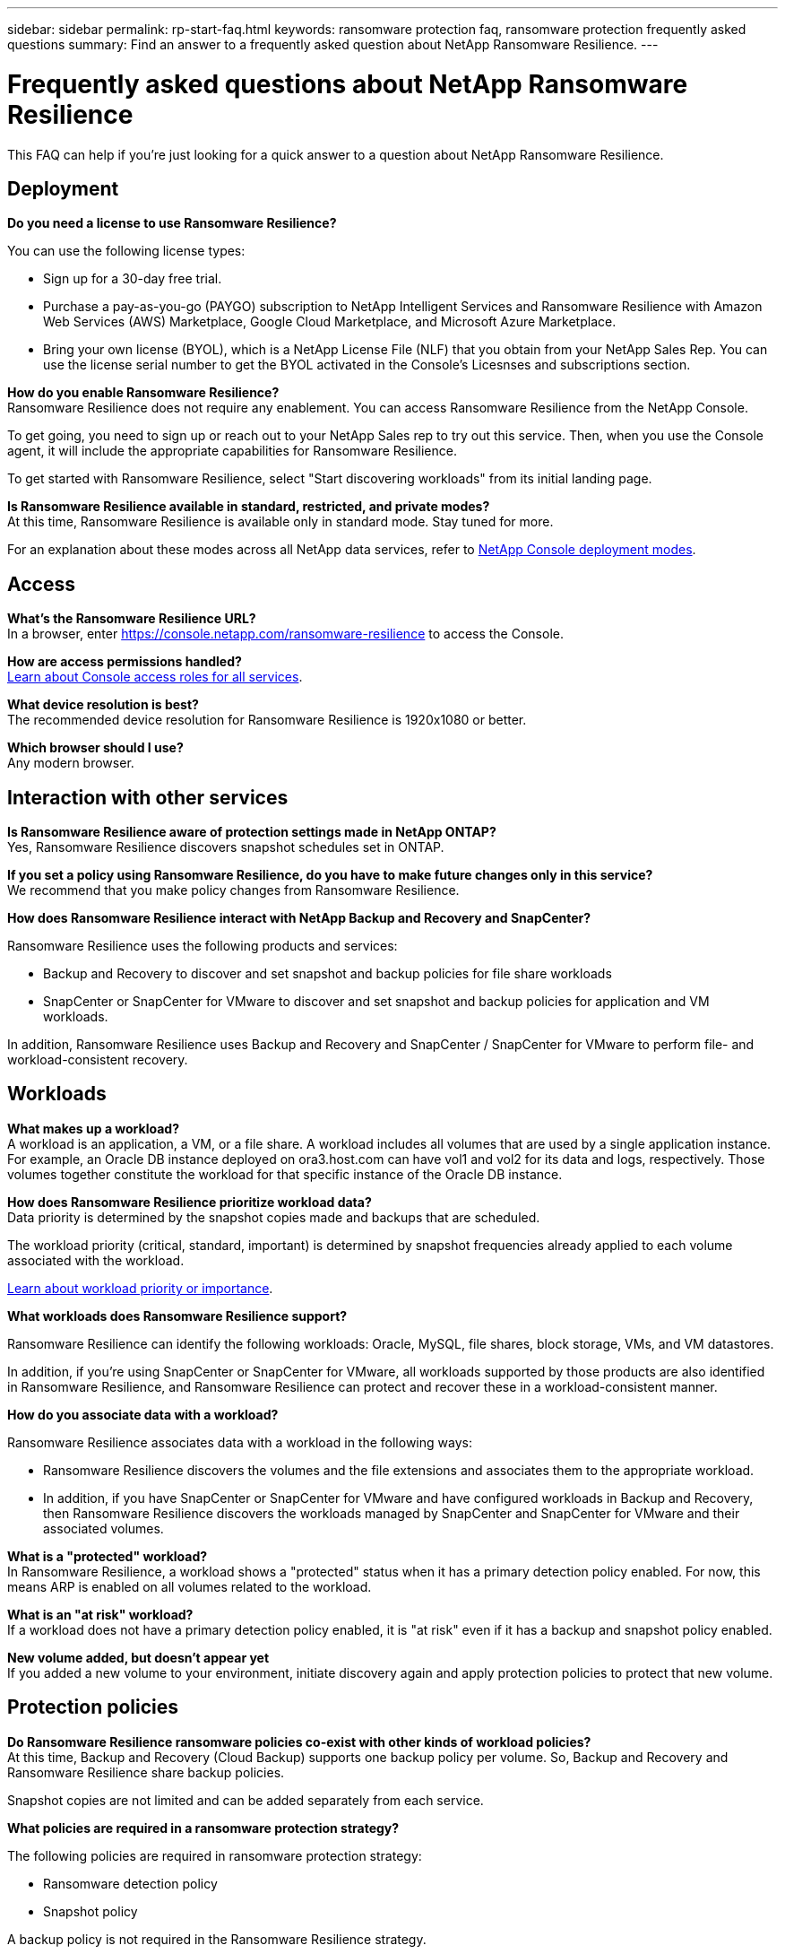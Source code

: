 ---
sidebar: sidebar
permalink: rp-start-faq.html
keywords: ransomware protection faq, ransomware protection frequently asked questions
summary: Find an answer to a frequently asked question about NetApp Ransomware Resilience.
---

= Frequently asked questions about NetApp Ransomware Resilience
:hardbreaks:
:icons: font
:imagesdir: ./media/

[.lead]
This FAQ can help if you're just looking for a quick answer to a question about NetApp Ransomware Resilience.

== Deployment

*Do you need a license to use Ransomware Resilience?*

You can use the following license types:

* Sign up for a 30-day free trial.
* Purchase a pay-as-you-go (PAYGO) subscription to NetApp Intelligent Services and Ransomware Resilience with Amazon Web Services (AWS) Marketplace, Google Cloud Marketplace, and Microsoft Azure Marketplace. 
* Bring your own license (BYOL), which is a NetApp License File (NLF) that you obtain from your NetApp Sales Rep. You can use the license serial number to get the BYOL activated in the Console's Licesnses and subscriptions section.


*How do you enable Ransomware Resilience?* 
Ransomware Resilience does not require any enablement. You can access Ransomware Resilience from the NetApp Console.

To get going, you need to sign up or reach out to your NetApp Sales rep to try out this service. Then, when you use the Console agent, it will include the appropriate capabilities for Ransomware Resilience.

To get started with Ransomware Resilience, select "Start discovering workloads" from its initial landing page. 

*Is Ransomware Resilience available in standard, restricted, and private modes?*
At this time, Ransomware Resilience is available only in standard mode. Stay tuned for more. 

For an explanation about these modes across all NetApp data services, refer to https://docs.netapp.com/us-en/console-setup-admin/concept-modes.html[NetApp Console deployment modes^].

== Access

*What's the Ransomware Resilience URL?*
In a browser, enter https://console.netapp.com/[https://console.netapp.com/ransomware-resilience^] to access the Console. 




*How are access permissions handled?*
https://docs.netapp.com/us-en/console-setup-admin/reference-iam-predefined-roles.html[Learn about Console access roles for all services^].

*What device resolution is best?*
The recommended device resolution for Ransomware Resilience is 1920x1080 or better. 

*Which browser should I use?*
Any modern browser. 



== Interaction with other services

*Is Ransomware Resilience aware of protection settings made in NetApp ONTAP?*
Yes, Ransomware Resilience discovers snapshot schedules set in ONTAP. 

*If you set a policy using Ransomware Resilience, do you have to make future changes only in this service?* 
We recommend that you make policy changes from Ransomware Resilience.

*How does Ransomware Resilience interact with NetApp Backup and Recovery and SnapCenter?*

Ransomware Resilience uses the following products and services:

* Backup and Recovery to discover and set snapshot and backup policies for file share workloads
* SnapCenter or SnapCenter for VMware to discover and set snapshot and backup policies for application and VM workloads. 

In addition, Ransomware Resilience uses Backup and Recovery and SnapCenter / SnapCenter for VMware to perform file- and workload-consistent recovery. 

//*How is Ransomware Resilience different from Cloud Insights Storage Workload Security (CISWS)?*

//Ransomware Resilience complements and will soon help customers use Cloud Insights Storage Workload Security (CISWS), it does not compete with it. Like ARP, CISWS is a detection and response technology that helps protect your data from ransomware by detecting threats and potential attacks. CISWS detects threats based on user activity, looking at anomalies in user behavior (such as unusual user access activity).

//Ransomware Resilience is a service that helps customers manage the overall ransomware resilience as outlined by NIST Cybersecurity Framework 2.0. It identifies workloads, their protection posture, prioritizes them, and recommends posture improvements. Ransomware Resilience also helps customers create protection policies and deploys those policies per workload across multiple volumes simultaneously. Coming soon, Ransomware Resilience will help manage CISWS detection alerts by mapping them to workloads and helping customers identify all impacted files. Ransomware Resilience completes ransomware resilience by guiding customers through a simple recovery to help customers recover their workloads quickly and with minimal impact.


== Workloads

*What makes up a workload?*
A workload is an application, a VM, or a file share. A workload includes all volumes that are used by a single application instance. For example, an Oracle DB instance deployed on ora3.host.com can have vol1 and vol2 for its data and logs, respectively. Those volumes together constitute the workload for that specific instance of the Oracle DB instance.

*How does Ransomware Resilience prioritize workload data?*
Data priority is determined by the snapshot copies made and backups that are scheduled. 

The workload priority (critical, standard, important) is determined by snapshot frequencies already applied to each volume associated with the workload. 

link:rp-use-protect.html[Learn about workload priority or importance].


*What workloads does Ransomware Resilience support?*

Ransomware Resilience can identify the following workloads: Oracle, MySQL, file shares, block storage, VMs, and VM datastores.

In addition, if you're using SnapCenter or SnapCenter for VMware, all workloads supported by those products are also identified in Ransomware Resilience, and Ransomware Resilience can protect and recover these in a workload-consistent manner.

*How do you associate data with a workload?*

Ransomware Resilience associates data with a workload in the following ways:

* Ransomware Resilience discovers the volumes and the file extensions and associates them to the appropriate workload.
* In addition, if you have SnapCenter or SnapCenter for VMware and have configured workloads in Backup and Recovery, then Ransomware Resilience discovers the workloads managed by SnapCenter and SnapCenter for VMware and their associated volumes.

*What is a "protected" workload?*
In Ransomware Resilience, a workload shows a "protected" status when it has a primary detection policy enabled. For now, this means ARP is enabled on all volumes related to the workload.

//Coming soon, this could also be that CISWS is monitoring user activity. 

*What is an "at risk" workload?*
If a workload does not have a primary detection policy enabled, it is "at risk" even if it has a backup and snapshot policy enabled. 


*New volume added, but doesn't appear yet*
If you added a new volume to your environment, initiate discovery again and apply protection policies to protect that new volume. 



== Protection policies

*Do Ransomware Resilience ransomware policies co-exist with other kinds of workload policies?*
At this time, Backup and Recovery (Cloud Backup) supports one backup policy per volume. So, Backup and Recovery and Ransomware Resilience share backup policies.

Snapshot copies are not limited and can be added separately from each service.

*What policies are required in a ransomware protection strategy?*

The following policies are required in ransomware protection strategy: 

* Ransomware detection policy
* Snapshot policy

A backup policy is not required in the Ransomware Resilience strategy. 


*Is Ransomware Resilience aware of protection settings made in NetApp ONTAP?*

Yes, Ransomware Resilience discovers snapshot schedules set in ONTAP and whether ARP and FPolicy are enabled across all volumes in a discovered workload. The info you see initially in the Dashboard is aggregated from other NetApp solutions and products. 


*Is Ransomware Resilience aware of policies already made in Backup and Recovery and SnapCenter?*

Yes, if you have workloads managed in Backup and Recovery or SnapCenter, the policies managed by those products are brought into Ransomware Resilience.

*Can you modify policies carried over from NetApp Backup and Recovery and/or SnapCenter?*

No, you cannot modify policies managed by Backup and Recovery or SnapCenter from Ransomware Resilience. You manage any changes to those policies in Backup and Recovery or SnapCenter.

*If policies exist from ONTAP (already enabled in System Manager such as ARP, FPolicy, and snapshots) are those changed in Ransomware Resilience?*

No. Ransomware Resilience does not modify any existing detection policies (ARP, FPolicy settings) from ONTAP.

*What happens if you add new policies in Backup and Recovery or SnapCenter after signing up for Ransomware Resilience?*

Ransomware Resilience recognizes any new polices created in Backup and Recovery or SnapCenter.

*Can you change policies from ONTAP?*

Yes, you can change policies from ONTAP in Ransomware Resilience. You can also create new policies in Ransomware Resilience and apply them to workloads. This action replaces existing ONTAP policies with the policies created in Ransomware Resilience. 

*Can you disable policies?*

You can disable ARP in detection policies using the System Manager UI, APIs, or CLI. 

You can disable FPolicy and backup policies by applying a different policy that does not include them. 